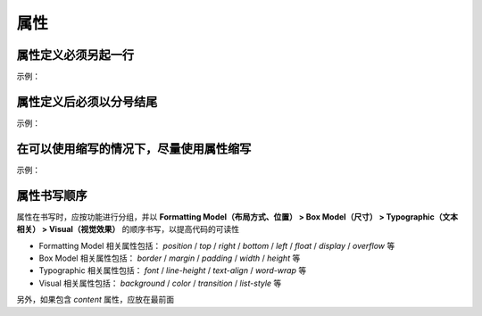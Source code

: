 属性
~~~~~~~~~~~~~~~~~~


属性定义必须另起一行
---------------------------
示例：

.. code-block:: sh
   :linenos:
   
   /* good */
   .selector {
       margin: 0;
       padding: 0;
   }

   /* bad */
   .selector { margin: 0; padding: 0; }


属性定义后必须以分号结尾
--------------------------------------
示例：

.. code-block:: sh
   :linenos:

   /* good */
   .selector {
       margin: 0;
   }

   /* bad */
   .selector {
       margin: 0
   }



在可以使用缩写的情况下，尽量使用属性缩写
--------------------------------------------
示例：

.. code-block:: sh
   :linenos:

   /* good */
   .post {
       font: 12px/1.5 arial, sans-serif;
   }

   /* bad */
   .post {
       font-family: arial, sans-serif;
       font-size: 12px;
       line-height: 1.5;
   }



属性书写顺序
---------------------------
属性在书写时，应按功能进行分组，并以 **Formatting Model（布局方式、位置） > Box Model（尺寸） > Typographic（文本相关） > Visual（视觉效果）** 的顺序书写，以提高代码的可读性

- Formatting Model 相关属性包括： `position` / `top` / `right` / `bottom` / `left` / `float` / `display` / `overflow` 等
- Box Model 相关属性包括： `border` / `margin` / `padding` / `width` / `height` 等
- Typographic 相关属性包括： `font` / `line-height` / `text-align` / `word-wrap` 等
- Visual 相关属性包括： `background` / `color` / `transition` / `list-style` 等

另外，如果包含 `content` 属性，应放在最前面

